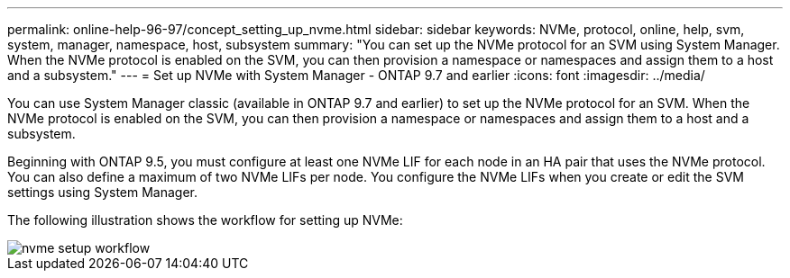 ---
permalink: online-help-96-97/concept_setting_up_nvme.html
sidebar: sidebar
keywords: NVMe, protocol, online, help, svm, system, manager, namespace, host, subsystem
summary: "You can set up the NVMe protocol for an SVM using System Manager. When the NVMe protocol is enabled on the SVM, you can then provision a namespace or namespaces and assign them to a host and a subsystem."
---
= Set up NVMe with System Manager - ONTAP 9.7 and earlier
:icons: font
:imagesdir: ../media/

[.lead]
You can use System Manager classic (available in ONTAP 9.7 and earlier) to set up the NVMe protocol for an SVM. When the NVMe protocol is enabled on the SVM, you can then provision a namespace or namespaces and assign them to a host and a subsystem.

Beginning with ONTAP 9.5, you must configure at least one NVMe LIF for each node in an HA pair that uses the NVMe protocol. You can also define a maximum of two NVMe LIFs per node. You configure the NVMe LIFs when you create or edit the SVM settings using System Manager.

The following illustration shows the workflow for setting up NVMe:

image::../media/nvme_setup_workflow.gif[]
